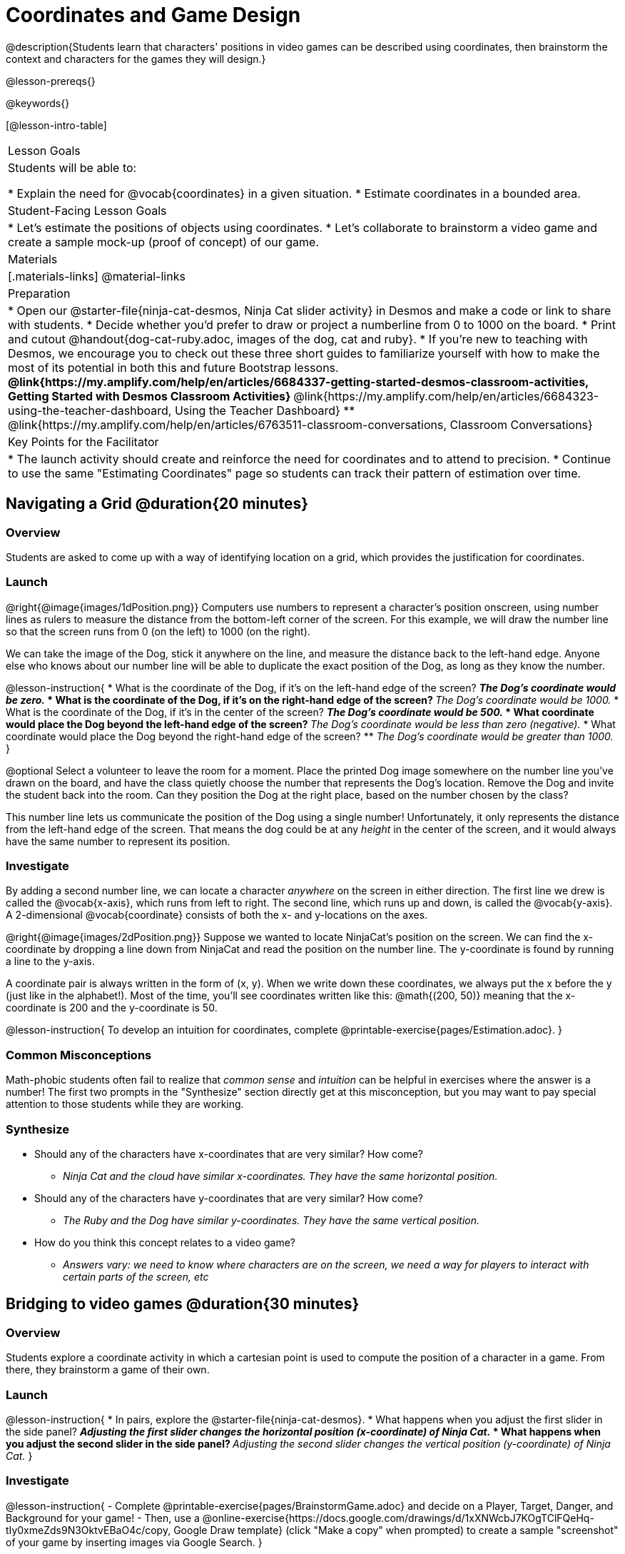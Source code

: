 = Coordinates and Game Design

@description{Students learn that characters' positions in video games can be described using coordinates, then brainstorm the context and characters for the games they will design.}

@lesson-prereqs{}

@keywords{}

[@lesson-intro-table]
|===

| Lesson Goals
| Students will be able to:

* Explain the need for @vocab{coordinates} in a given situation.
* Estimate coordinates in a bounded area.

| Student-Facing Lesson Goals
|
* Let's estimate the positions of objects using coordinates.
* Let's collaborate to brainstorm a video game and create a sample mock-up (proof of concept) of our game.

| Materials
|[.materials-links]
@material-links

| Preparation
| 
* Open our @starter-file{ninja-cat-desmos, Ninja Cat slider activity} in Desmos and make a code or link to share with students. 
* Decide whether you'd prefer to draw or project a numberline from 0 to 1000 on the board.
* Print and cutout @handout{dog-cat-ruby.adoc, images of the dog, cat and ruby}.
* If you're new to teaching with Desmos, we encourage you to check out these three short guides to familiarize yourself with how to make the most of its potential in both this and future Bootstrap lessons.
** @link{https://my.amplify.com/help/en/articles/6684337-getting-started-desmos-classroom-activities, Getting Started with Desmos Classroom Activities}  
** @link{https://my.amplify.com/help/en/articles/6684323-using-the-teacher-dashboard, Using the Teacher Dashboard} 
** @link{https://my.amplify.com/help/en/articles/6763511-classroom-conversations, Classroom Conversations}

| Key Points for the Facilitator
|
* The launch activity should create and reinforce the need for coordinates and to attend to precision.
* Continue to use the same "Estimating Coordinates" page so students can track their pattern of estimation over time.
|===

== Navigating a Grid @duration{20 minutes}

=== Overview
Students are asked to come up with a way of identifying location on a grid, which provides the justification for coordinates.

=== Launch
@right{@image{images/1dPosition.png}}
Computers use numbers to represent a character’s position onscreen, using number lines as rulers to measure the distance from the bottom-left corner of the screen. For this example, we will draw the number line so that the screen runs from 0 (on the left) to 1000 (on the right).

We can take the image of the Dog, stick it anywhere on the line, and measure the distance back to the left-hand edge. Anyone else who knows about our number line will be able to duplicate the exact position of the Dog, as long as they know the number.

@lesson-instruction{
* What is the coordinate of the Dog, if it's on the left-hand edge of the screen?
** _The Dog's coordinate would be zero._
* What is the coordinate of the Dog, if it's on the right-hand edge of the screen?
** _The Dog's coordinate would be 1000._
* What is the coordinate of the Dog, if it's in the center of the screen?
** _The Dog's coordinate would be 500._
* What coordinate would place the Dog beyond the left-hand edge of the screen?
** _The Dog's coordinate would be less than zero (negative)._
* What coordinate would place the Dog beyond the right-hand edge of the screen?
** _The Dog's coordinate would be greater than 1000._
}

@optional Select a volunteer to leave the room for a moment. Place the printed Dog image somewhere on the number line you've drawn on the board, and have the class quietly choose the number that represents the Dog's location. Remove the Dog and invite the student back into the room. Can they position the Dog at the right place, based on the number chosen by the class?

This number line lets us communicate the position of the Dog using a single number! Unfortunately, it only represents the distance from the left-hand edge of the screen. That means the dog could be at any _height_ in the center of the screen, and it would always have the same number to represent its position.

=== Investigate

By adding a second number line, we can locate a character _anywhere_ on the screen in either direction. The first line we drew is called the @vocab{x-axis}, which runs from left to right. The second line, which runs up and down, is called the @vocab{y-axis}. A 2-dimensional @vocab{coordinate} consists of both the x- and y-locations on the axes.

@right{@image{images/2dPosition.png}}
Suppose we wanted to locate NinjaCat’s position on the screen. We can find the x-coordinate by dropping a line down from NinjaCat and read the position on the number line. The y-coordinate is found by running a line to the y-axis.

A coordinate pair is always written in the form of (x, y). When we write down these coordinates, we always put the x before the y (just like in the alphabet!). Most of the time, you’ll see coordinates written like this: @math{(200, 50)} meaning that the x-coordinate is 200 and the y-coordinate is 50.

@lesson-instruction{
To develop an intuition for coordinates, complete @printable-exercise{pages/Estimation.adoc}.
}

=== Common Misconceptions

Math-phobic students often fail to realize that _common sense_ and _intuition_ can be helpful in exercises where the answer is a number! The first two prompts in the "Synthesize" section directly get at this misconception, but you may want to pay special attention to those students while they are working.

=== Synthesize

* Should any of the characters have x-coordinates that are very similar? How come?
** _Ninja Cat and the cloud have similar x-coordinates. They have the same horizontal position._
* Should any of the characters have y-coordinates that are very similar? How come?
** _The Ruby and the Dog have similar y-coordinates. They have the same vertical position._
* How do you think this concept relates to a video game?
** _Answers vary: we need to know where characters are on the screen, we need a way for players to interact with certain parts of the screen, etc_

== Bridging to video games @duration{30 minutes}

=== Overview
Students explore a coordinate activity in which a cartesian point is used to compute the position of a character in a game. From there, they brainstorm a game of their own.

=== Launch

@lesson-instruction{
* In pairs, explore the @starter-file{ninja-cat-desmos}.
* What happens when you adjust the first slider in the side panel?
** _Adjusting the first slider changes the horizontal position (x-coordinate) of Ninja Cat._
* What happens when you adjust the second slider in the side panel?
** _Adjusting the second slider changes the vertical position (y-coordinate) of Ninja Cat._
}

=== Investigate

@lesson-instruction{
 - Complete @printable-exercise{pages/BrainstormGame.adoc} and decide on a Player, Target, Danger, and Background for your game!
 - Then, use a @online-exercise{https://docs.google.com/drawings/d/1xXNWcbJ7KOgTClFQeHq-tIy0xmeZds9N3OktvEBaO4c/copy, Google Draw template} (click "Make a copy" when prompted) to create a sample "screenshot" of your game by inserting images via Google Search.
 }

Screenshot should include:

- Labeled estimates of coordinates for each character.
- 2 characters that have the same x-coordinate.
- 2 different characters that have the same y-coordinate.

=== Synthesize
* When the "Game Over" screen is supposed to be off screen, what coordinates might hide it?
* What would be the coordinate of the dog _before it gets onscreen?_
** _The dog would have a negative x-coordinate before getting on screen._
* Why do we estimate?
** _We estimate to practice number sense and make approximations that we can later refine._
* What constitutes a good estimate?
** _A good estimate is a rough guess that makes sense given the limited information available to us._
* How can we improve our estimation skills?
** _Practice! Estimation skills will improve as we get more comfortable with numbers and with making guesses_
